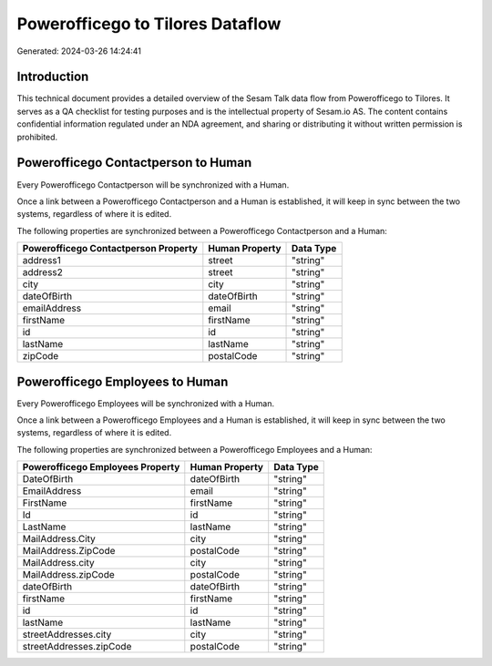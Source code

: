 =================================
Powerofficego to Tilores Dataflow
=================================

Generated: 2024-03-26 14:24:41

Introduction
------------

This technical document provides a detailed overview of the Sesam Talk data flow from Powerofficego to Tilores. It serves as a QA checklist for testing purposes and is the intellectual property of Sesam.io AS. The content contains confidential information regulated under an NDA agreement, and sharing or distributing it without written permission is prohibited.

Powerofficego Contactperson to  Human
-------------------------------------
Every Powerofficego Contactperson will be synchronized with a  Human.

Once a link between a Powerofficego Contactperson and a  Human is established, it will keep in sync between the two systems, regardless of where it is edited.

The following properties are synchronized between a Powerofficego Contactperson and a  Human:

.. list-table::
   :header-rows: 1

   * - Powerofficego Contactperson Property
     -  Human Property
     -  Data Type
   * - address1
     - street
     - "string"
   * - address2
     - street
     - "string"
   * - city
     - city
     - "string"
   * - dateOfBirth
     - dateOfBirth
     - "string"
   * - emailAddress
     - email
     - "string"
   * - firstName
     - firstName
     - "string"
   * - id
     - id
     - "string"
   * - lastName
     - lastName
     - "string"
   * - zipCode
     - postalCode
     - "string"


Powerofficego Employees to  Human
---------------------------------
Every Powerofficego Employees will be synchronized with a  Human.

Once a link between a Powerofficego Employees and a  Human is established, it will keep in sync between the two systems, regardless of where it is edited.

The following properties are synchronized between a Powerofficego Employees and a  Human:

.. list-table::
   :header-rows: 1

   * - Powerofficego Employees Property
     -  Human Property
     -  Data Type
   * - DateOfBirth
     - dateOfBirth
     - "string"
   * - EmailAddress
     - email
     - "string"
   * - FirstName
     - firstName
     - "string"
   * - Id
     - id
     - "string"
   * - LastName
     - lastName
     - "string"
   * - MailAddress.City
     - city
     - "string"
   * - MailAddress.ZipCode
     - postalCode
     - "string"
   * - MailAddress.city
     - city
     - "string"
   * - MailAddress.zipCode
     - postalCode
     - "string"
   * - dateOfBirth
     - dateOfBirth
     - "string"
   * - firstName
     - firstName
     - "string"
   * - id
     - id
     - "string"
   * - lastName
     - lastName
     - "string"
   * - streetAddresses.city
     - city
     - "string"
   * - streetAddresses.zipCode
     - postalCode
     - "string"

